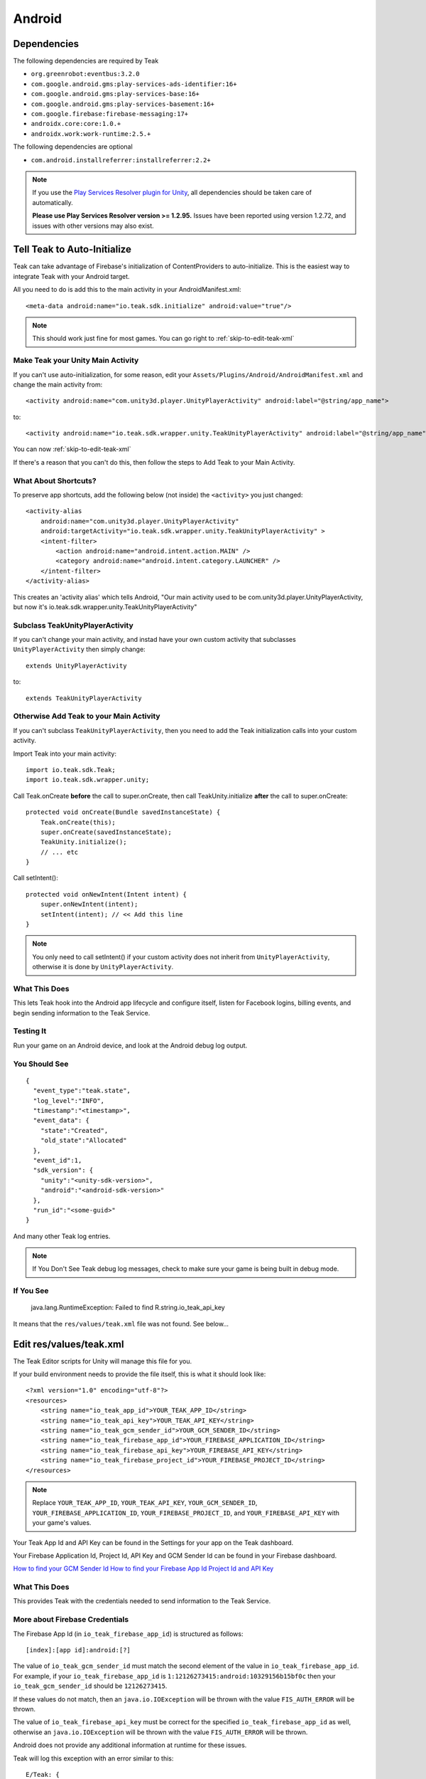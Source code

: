 ..
  Be sure to make changes to the Android native docs as needed

Android
=======

.. _android-dependencies:

Dependencies
------------

The following dependencies are required by Teak

* ``org.greenrobot:eventbus:3.2.0``
* ``com.google.android.gms:play-services-ads-identifier:16+``
* ``com.google.android.gms:play-services-base:16+``
* ``com.google.android.gms:play-services-basement:16+``
* ``com.google.firebase:firebase-messaging:17+``
* ``androidx.core:core:1.0.+``
* ``androidx.work:work-runtime:2.5.+``

The following dependencies are optional

* ``com.android.installreferrer:installreferrer:2.2+``

.. note:: If you use the `Play Services Resolver plugin for Unity <https://github.com/googlesamples/unity-jar-resolver>`_, all dependencies should be taken care of automatically.

    **Please use Play Services Resolver version >= 1.2.95.** Issues have been reported using version 1.2.72, and issues with other versions may also exist.

Tell Teak to Auto-Initialize
----------------------------
.. highlight:: xml

Teak can take advantage of Firebase's initialization of ContentProviders to auto-initialize. This is the easiest way to integrate Teak with your Android target.

All you need to do is add this to the main activity in your AndroidManifest.xml::

    <meta-data android:name="io.teak.sdk.initialize" android:value="true"/>

.. note:: This should work just fine for most games. You can go right to :ref:`skip-to-edit-teak-xml`

Make Teak your Unity Main Activity
^^^^^^^^^^^^^^^^^^^^^^^^^^^^^^^^^^
.. highlight:: xml

.. note:: 

If you can't use auto-initialization, for some reason, edit your ``Assets/Plugins/Android/AndroidManifest.xml`` and change the main activity from::

    <activity android:name="com.unity3d.player.UnityPlayerActivity" android:label="@string/app_name">

to::

    <activity android:name="io.teak.sdk.wrapper.unity.TeakUnityPlayerActivity" android:label="@string/app_name">

You can now :ref:`skip-to-edit-teak-xml`

If there's a reason that you can't do this, then follow the steps to Add Teak to your Main Activity.

What About Shortcuts?
^^^^^^^^^^^^^^^^^^^^^
.. highlight:: xml

To preserve app shortcuts, add the following below (not inside) the ``<activity>`` you just changed::

    <activity-alias
        android:name="com.unity3d.player.UnityPlayerActivity"
        android:targetActivity="io.teak.sdk.wrapper.unity.TeakUnityPlayerActivity" >
        <intent-filter>
            <action android:name="android.intent.action.MAIN" />
            <category android:name="android.intent.category.LAUNCHER" />
        </intent-filter>
    </activity-alias>

This creates an 'activity alias' which tells Android, "Our main activity used to be com.unity3d.player.UnityPlayerActivity, but now it's io.teak.sdk.wrapper.unity.TeakUnityPlayerActivity"

Subclass TeakUnityPlayerActivity
^^^^^^^^^^^^^^^^^^^^^^^^^^^^^^^^
.. highlight:: java

If you can't change your main activity, and instad have your own custom activity that subclasses ``UnityPlayerActivity`` then simply change::

    extends UnityPlayerActivity

to::

    extends TeakUnityPlayerActivity

Otherwise Add Teak to your Main Activity
^^^^^^^^^^^^^^^^^^^^^^^^^^^^^^^^^^^^^^^^
.. highlight:: java

If you can't subclass ``TeakUnityPlayerActivity``, then you need to add the Teak initialization calls into your custom activity.

Import Teak into your main activity::

    import io.teak.sdk.Teak;
    import io.teak.sdk.wrapper.unity;

Call Teak.onCreate **before** the call to super.onCreate, then call TeakUnity.initialize **after** the call to super.onCreate::

    protected void onCreate(Bundle savedInstanceState) {
        Teak.onCreate(this);
        super.onCreate(savedInstanceState);
        TeakUnity.initialize();
        // ... etc
    }

Call setIntent()::

    protected void onNewIntent(Intent intent) {
        super.onNewIntent(intent);
        setIntent(intent); // << Add this line
    }

.. note:: You only need to call setIntent() if your custom activity does not inherit from ``UnityPlayerActivity``, otherwise it is done by ``UnityPlayerActivity``.

What This Does
^^^^^^^^^^^^^^
This lets Teak hook into the Android app lifecycle and configure itself, listen for Facebook logins, billing events, and begin sending information to the Teak Service.

Testing It
^^^^^^^^^^
Run your game on an Android device, and look at the Android debug log output.

You Should See
^^^^^^^^^^^^^^
.. highlight:: json

::

    {
      "event_type":"teak.state",
      "log_level":"INFO",
      "timestamp":"<timestamp>",
      "event_data": {
        "state":"Created",
        "old_state":"Allocated"
      },
      "event_id":1,
      "sdk_version": {
        "unity":"<unity-sdk-version>",
        "android":"<android-sdk-version>"
      },
      "run_id":"<some-guid>"
    }

And many other Teak log entries.

.. note:: If You Don't See Teak debug log messages, check to make sure your game is being built in debug mode.

If You See
^^^^^^^^^^
    java.lang.RuntimeException: Failed to find R.string.io_teak_api_key

It means that the ``res/values/teak.xml`` file was not found. See below...

.. _skip-to-edit-teak-xml:
.. _android-edit-teak-xml:

Edit res/values/teak.xml
------------------------
.. highlight:: xml

The Teak Editor scripts for Unity will manage this file for you.

If your build environment needs to provide the file itself, this is what it should look like::

    <?xml version="1.0" encoding="utf-8"?>
    <resources>
        <string name="io_teak_app_id">YOUR_TEAK_APP_ID</string>
        <string name="io_teak_api_key">YOUR_TEAK_API_KEY</string>
        <string name="io_teak_gcm_sender_id">YOUR_GCM_SENDER_ID</string>
        <string name="io_teak_firebase_app_id">YOUR_FIREBASE_APPLICATION_ID</string>
        <string name="io_teak_firebase_api_key">YOUR_FIREBASE_API_KEY</string>
        <string name="io_teak_firebase_project_id">YOUR_FIREBASE_PROJECT_ID</string>
    </resources>

.. note:: Replace ``YOUR_TEAK_APP_ID``, ``YOUR_TEAK_API_KEY``, ``YOUR_GCM_SENDER_ID``, ``YOUR_FIREBASE_APPLICATION_ID``, ``YOUR_FIREBASE_PROJECT_ID``, and ``YOUR_FIREBASE_API_KEY`` with your game's values.

Your Teak App Id and API Key can be found in the Settings for your app on the Teak dashboard.

Your Firebase Application Id, Project Id, API Key and GCM Sender Id can be found in your Firebase dashboard.

`How to find your GCM Sender Id <https://teak.readthedocs.io/en/latest/firebase-gcm.html>`_
`How to find your Firebase App Id Project Id and API Key <https://teak.readthedocs.io/en/latest/firebase-app-id.html>`_

What This Does
^^^^^^^^^^^^^^
This provides Teak with the credentials needed to send information to the Teak Service.

More about Firebase Credentials
^^^^^^^^^^^^^^^^^^^^^^^^^^^^^^^
The Firebase App Id (in ``io_teak_firebase_app_id``) is structured as follows::

    [index]:[app id]:android:[?]

The value of ``io_teak_gcm_sender_id`` must match the second element of the value in ``io_teak_firebase_app_id``. For example, if your ``io_teak_firebase_app_id`` is ``1:12126273415:android:10329156b15bf0c`` then your ``io_teak_gcm_sender_id`` should be ``12126273415``.

If these values do not match, then an ``java.io.IOException`` will be thrown with the value ``FIS_AUTH_ERROR`` will be thrown.

The value of ``io_teak_firebase_api_key`` must be correct for the specified ``io_teak_firebase_app_id`` as well, otherwise an ``java.io.IOException`` will be thrown with the value ``FIS_AUTH_ERROR`` will be thrown.

Android does not provide any additional information at runtime for these issues.

Teak will log this exception with an error similar to this::

    E/Teak: {
      "client_app_version_name":"1.0",
      "run_id":"4c449d429c564fa2986d99fe329540eb",
      "event_id":43,
      "event_type":"exception",
      "device_id":"6a8b1cd8-245b-38e6-9319-31523ace3baf",
      "bundle_id":"io.teak.app.unity.dev",
      "sdk_version":{
        "unity":"3.2.0",
        "android":"3.2.0"
      },
      "log_level":"ERROR",
      "client_app_version":1,
      "event_data":{
        "stacktrace":{
          "frames":[
            {
              "in_app":false,
              "filename":"Thread.java",
              "lineno":764,
              "function":"run",
              "module":"java.lang.Thread"
            },
            {
              "in_app":true,
              "lineno":6,
              "function":"run",
              "module":"com.google.android.gms.common.util.concurrent.zza"
            },
            {
              "in_app":false,
              "filename":"ThreadPoolExecutor.java",
              "lineno":641,
              "function":"run",
              "module":"java.util.concurrent.ThreadPoolExecutor$Worker"
            },
            {
              "in_app":false,
              "filename":"ThreadPoolExecutor.java",
              "lineno":1167,
              "function":"runWorker",
              "module":"java.util.concurrent.ThreadPoolExecutor"
            },
            {
              "in_app":true,
              "lineno":5,
              "function":"run",
              "module":"com.google.android.gms.tasks.zzd"
            },
            {
              "in_app":true,
              "filename":"com.google.firebase:firebase-iid@@20.1.5",
              "lineno":16,
              "function":"then",
              "module":"com.google.firebase.iid.zzu"
            }
          ]
        },
        "type":"IOException",
        "value":"FIS_AUTH_ERROR",
        "module":"java.io"
      },
      "app_id":"613659812345256",
      "timestamp":1586896331
    }

Set Notification Icons for your Game
------------------------------------
To specify the icon displayed in the system tray, and at the top of the notification, specify these resources.

You will need two versions of this file. One located in ``values`` and the other located in ``values-v21``::

    <?xml version="1.0" encoding="utf-8"?>
    <resources>
        <!-- The tint-color for your silouette icon, format is: 0xAARRGGBB -->
        <integer name="io_teak_notification_accent_color">0xfff15a29</integer>

        <!-- Icons should be white and transparent, and processed with Android Asset Studio -->
        <drawable name="io_teak_small_notification_icon">@drawable/YOUR_ICON_FILE_NAME</drawable>
    </resources>

The file in ``values`` should point to a full-color icon, for devices running less than Android 5, and the file in ``values-v21`` should point to a white and transparent PNG for Android 5 and above.

.. important:: To make sure that your white and transparent PNG shows up properly, use :doc:`Android Asset Studio's Notification icon generator <android/notification-icon>`.


.. _android-set-up-deep-linking:

Setting Up Deep Linking
-----------------------
.. highlight:: xml

Add the following to the ``<activity>`` section of your ``Assets/Plugins/Android/AndroidManifest.xml``::

    <intent-filter android:autoVerify="true">
        <action android:name="android.intent.action.VIEW" />
        <category android:name="android.intent.category.DEFAULT" />
        <category android:name="android.intent.category.BROWSABLE" />
        <data android:scheme="http" android:host="YOUR_SUBDOMAIN.jckpt.me" />
        <data android:scheme="https" android:host="YOUR_SUBDOMAIN.jckpt.me" />
    </intent-filter>
    <intent-filter>
        <action android:name="android.intent.action.VIEW" />
        <category android:name="android.intent.category.DEFAULT" />
        <category android:name="android.intent.category.BROWSABLE" />
        <data android:scheme="teakYOUR_TEAK_APP_ID" android:host="*" />
    </intent-filter>

.. note:: Replace ``YOUR_TEAK_APP_ID`` with your Teak App Id and ``YOUR_SUBDOMAIN`` with your Teak Subdomain.

Your Teak App Id and Teak Subdomain can be found in the Settings for your app on the Teak dashboard.

What This Does
^^^^^^^^^^^^^^
This tells Android to look for deep link URLs created by Teak.
